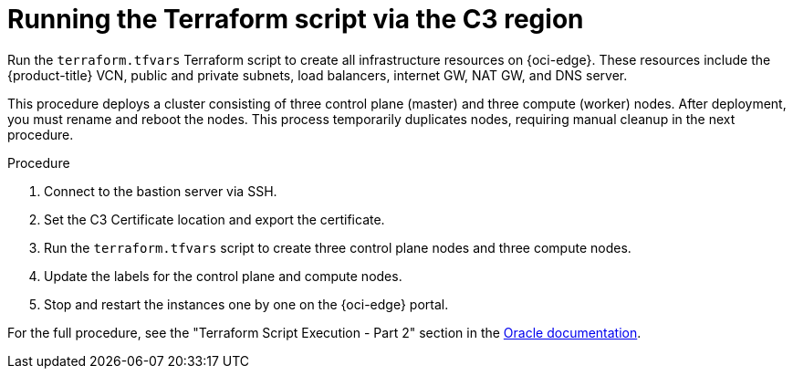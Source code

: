 // Module included in the following assemblies:
//
// * installing/installing_oci/installing-c3-assisted-installer.adoc

:_mod-docs-content-type: PROCEDURE
[id="c3-ai-running-script-via-region_{context}"]
= Running the Terraform script via the C3 region

Run the `terraform.tfvars` Terraform script to create all infrastructure resources on {oci-edge}. These resources include the {product-title} VCN, public and private subnets, load balancers, internet GW, NAT GW, and DNS server.

This procedure deploys a cluster consisting of three control plane (master) and three compute (worker) nodes. After deployment, you must rename and reboot the nodes. This process temporarily duplicates nodes, requiring manual cleanup in the next procedure.

.Procedure

. Connect to the bastion server via SSH.

. Set the C3 Certificate location and export the certificate.

. Run the `terraform.tfvars` script to create three control plane nodes and three compute nodes.

. Update the labels for the control plane and compute nodes.

. Stop and restart the instances one by one on the {oci-edge} portal.

For the full procedure, see the "Terraform Script Execution - Part 2" section in the link:https://www.oracle.com/a/otn/docs/compute_cloud_at_customer_assisted_installer.pdf?source=:em:nl:mt::::PCATP[Oracle documentation].

